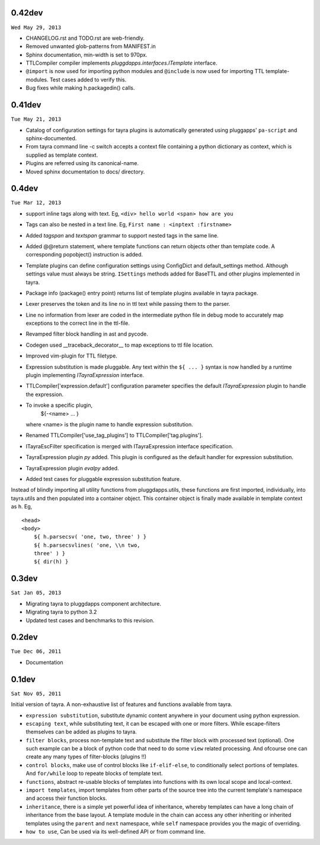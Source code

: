 0.42dev
-------

``Wed May 29, 2013``

- CHANGELOG.rst and TODO.rst are web-friendly.

- Removed unwanted glob-patterns from MANIFEST.in

- Sphinx documentation, min-width is set to 970px.

- TTLCompiler compiler implements `pluggdapps.interfaces.ITemplate` interface.

- ``@import`` is now used for importing python modules and ``@include`` is now
  used for importing TTL template-modules. Test cases added to verify this.

- Bug fixes while making h.packagedin() calls.


0.41dev
-------

``Tue May 21, 2013``

- Catalog of configuration settings for tayra plugins is automatically
  generated using pluggapps' ``pa-script`` and sphinx-documented.

- From tayra command line -c switch accepts a context file containing a
  python dictionary as context, which is supplied as template context.

- Plugins are referred using its canonical-name.

- Moved sphinx documentation to docs/ directory.

0.4dev
------

``Tue Mar 12, 2013``

- support inline tags along with text. Eg, 
  ``<div> hello world <span> how are you``

- Tags can also be nested in a text line. Eg,
  ``First name : <inptext :firstname>``

- Added `tagspan` and `textspan` grammar to support nested tags in the same
  line.

- Added @@return statement, where template functions can return objects
  other than template code. A corresponding popobject() instruction is added.

- Template plugins can define configuration settings using ConfigDict and
  default_settings method. Although settings value must always be
  string. ``ISettings`` methods added for BaseTTL and other plugins
  implemented in tayra.

- Package info (package() entry point) returns list of template plugins
  available in tayra package.

- Lexer preserves the token and its line no in ttl text while passing them to
  the parser.

- Line no information from lexer are coded in the intermediate python file
  in debug mode to accurately map exceptions to the correct line in the
  ttl-file.

- Revamped filter block handling in ast and pycode.

- Codegen used __traceback_decorator__ to map exceptions to ttl file location.

- Improved vim-plugin for TTL filetype.

- Expression substitution is made pluggable. Any text within the ``${ ... }``
  syntax is now handled by a runtime plugin implementing `ITayraExpression`
  interface.

- TTLCompiler['expression.default'] configuration parameter specifies
  the default `ITayraExpression` plugin to handle the expression.

- To invoke a specific plugin,
    ${-<name> ... }
  where <name> is the plugin name to handle expression substitution.

- Renamed TTLCompiler['use_tag_plugins'] to TTLCompiler['tag.plugins'].

- ITayraEscFilter specification is merged with ITayraExpression interface
  specification.

- TayraExpression plugin `py` added. This plugin is configured as the default
  handler for expression substitution.

- TayraExpression plugin `evalpy` added.

- Added test cases for pluggable expression substitution feature.

Instead of blindly importing all utility functions from pluggdapps.utils,
these functions are first imported, individually, into tayra.utils and
then populated into a container object. This container object is finally made
available in template context as ``h``. Eg, ::

    <head>
    <body>
        ${ h.parsecsv( 'one, two, three' ) }
        ${ h.parsecsvlines( 'one, \\n two,
        three' ) }
        ${ dir(h) }


0.3dev
------

``Sat Jan 05, 2013``

- Migrating tayra to pluggdapps component architecture.
- Migrating tayra to python 3.2
- Updated test cases and benchmarks to this revision.

0.2dev
------

``Tue Dec 06, 2011``

- Documentation

0.1dev
------

``Sat Nov 05, 2011``

Initial version of tayra.  A non-exhaustive list of features and functions
available from tayra.

- ``expression substitution``, substitute dynamic content anywhere in your
  document using python expression.

- ``escaping text``, while substituting text, it can be escaped with one or
  more filters. While escape-filters themselves can be added as plugins to 
  tayra.

- ``filter blocks``, process non-template text and substitute the filter block
  with processed text (optional). One such example can be a block of python code
  that need to do some ``view`` related processing. And ofcourse one can 
  create any many types of filter-blocks (plugins !!)

- ``control blocks``, make use of control blocks like ``if-elif-else``, to
  conditionally select portions of templates. And ``for/while`` loop to repeate
  blocks of template text.

- ``functions``, abstract re-usable blocks of templates into functions with its
  own local scope and local-context.

- ``import templates``, import templates from other parts of the source tree
  into the current template's namespace and access their function blocks.

- ``inheritance``, there is a simple yet powerful idea of inheritance, whereby
  templates can have a long chain of inheritance from the base layout. A
  template module in the chain can access any other inheriting or inherited
  templates using the ``parent`` and ``next`` namespace, while ``self``
  namespace provides you the magic of overriding.

- ``how to use``, Can be used via its well-defined API or from command line.
